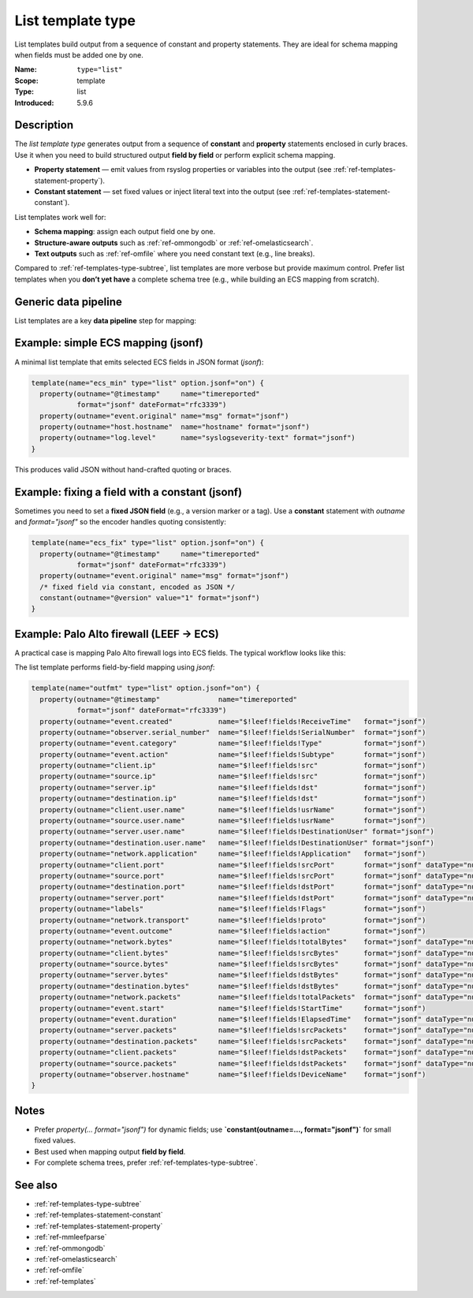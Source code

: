 .. _ref-templates-type-list:
.. _templates.parameter.type-list:

List template type
==================

.. index::
   single: template; type=list
   single: templates; list type

.. meta::
   :keywords: rsyslog, template type, list, constant statement, property statement, JSON, schema mapping, data pipeline, ECS, LEEF

.. summary-start

List templates build output from a sequence of constant and property statements.
They are ideal for schema mapping when fields must be added one by one.

.. summary-end

:Name: ``type="list"``
:Scope: template
:Type: list
:Introduced: 5.9.6

Description
--------------------------------------------------------------------------------

The *list template type* generates output from a sequence of **constant** and
**property** statements enclosed in curly braces. Use it when you need to build
structured output **field by field** or perform explicit schema mapping.

- **Property statement** — emit values from rsyslog properties or variables into
  the output (see :ref:`ref-templates-statement-property`).
- **Constant statement** — set fixed values or inject literal text into the output
  (see :ref:`ref-templates-statement-constant`).

List templates work well for:

- **Schema mapping**: assign each output field one by one.
- **Structure-aware outputs** such as :ref:`ref-ommongodb` or :ref:`ref-omelasticsearch`.
- **Text outputs** such as :ref:`ref-omfile` where you need constant text (e.g., line breaks).

Compared to :ref:`ref-templates-type-subtree`, list templates are more verbose
but provide maximum control. Prefer list templates when you **don’t yet have**
a complete schema tree (e.g., while building an ECS mapping from scratch).

Generic data pipeline
--------------------------------------------------------------------------------

List templates are a key **data pipeline** step for mapping:

.. mermaid::

   flowchart TD
      A["Input<br>(imudp, imtcp, imkafka)"]
      B["Parser<br>(mmjsonparse, mmaudit)"]
      C["Template<br>list (mapping)"]
      D["Action<br>(omfile, omelasticsearch)"]
      A --> B --> C --> D

Example: simple ECS mapping (jsonf)
--------------------------------------------------------------------------------

A minimal list template that emits selected ECS fields in JSON format (`jsonf`):

.. code-block:: none

   template(name="ecs_min" type="list" option.jsonf="on") {
     property(outname="@timestamp"     name="timereported"
              format="jsonf" dateFormat="rfc3339")
     property(outname="event.original" name="msg" format="jsonf")
     property(outname="host.hostname"  name="hostname" format="jsonf")
     property(outname="log.level"      name="syslogseverity-text" format="jsonf")
   }

This produces valid JSON without hand-crafted quoting or braces.

Example: fixing a field with a constant (jsonf)
--------------------------------------------------------------------------------

Sometimes you need to set a **fixed JSON field** (e.g., a version marker or a tag).
Use a **constant** statement with `outname` and `format="jsonf"` so the encoder
handles quoting consistently:

.. code-block:: none

   template(name="ecs_fix" type="list" option.jsonf="on") {
     property(outname="@timestamp"     name="timereported"
              format="jsonf" dateFormat="rfc3339")
     property(outname="event.original" name="msg" format="jsonf")
     /* fixed field via constant, encoded as JSON */
     constant(outname="@version" value="1" format="jsonf")
   }

Example: Palo Alto firewall (LEEF → ECS)
--------------------------------------------------------------------------------

A practical case is mapping Palo Alto firewall logs into ECS fields.
The typical workflow looks like this:

.. mermaid::

   flowchart TD
      A["Input<br>(imtcp)"]
      B["Parser<br>(mmleefparse)"]
      C["Template<br>list (LEEF→ECS mapping)"]
      D["Action<br>(omelasticsearch)"]
      A --> B --> C --> D

The list template performs field-by-field mapping using `jsonf`:

.. code-block:: none

   template(name="outfmt" type="list" option.jsonf="on") {
     property(outname="@timestamp"              name="timereported"
              format="jsonf" dateFormat="rfc3339")
     property(outname="event.created"           name="$!leef!fields!ReceiveTime"   format="jsonf")
     property(outname="observer.serial_number"  name="$!leef!fields!SerialNumber"  format="jsonf")
     property(outname="event.category"          name="$!leef!fields!Type"          format="jsonf")
     property(outname="event.action"            name="$!leef!fields!Subtype"       format="jsonf")
     property(outname="client.ip"               name="$!leef!fields!src"           format="jsonf")
     property(outname="source.ip"               name="$!leef!fields!src"           format="jsonf")
     property(outname="server.ip"               name="$!leef!fields!dst"           format="jsonf")
     property(outname="destination.ip"          name="$!leef!fields!dst"           format="jsonf")
     property(outname="client.user.name"        name="$!leef!fields!usrName"       format="jsonf")
     property(outname="source.user.name"        name="$!leef!fields!usrName"       format="jsonf")
     property(outname="server.user.name"        name="$!leef!fields!DestinationUser" format="jsonf")
     property(outname="destination.user.name"   name="$!leef!fields!DestinationUser" format="jsonf")
     property(outname="network.application"     name="$!leef!fields!Application"   format="jsonf")
     property(outname="client.port"             name="$!leef!fields!srcPort"       format="jsonf" dataType="number")
     property(outname="source.port"             name="$!leef!fields!srcPort"       format="jsonf" dataType="number")
     property(outname="destination.port"        name="$!leef!fields!dstPort"       format="jsonf" dataType="number")
     property(outname="server.port"             name="$!leef!fields!dstPort"       format="jsonf" dataType="number")
     property(outname="labels"                  name="$!leef!fields!Flags"         format="jsonf")
     property(outname="network.transport"       name="$!leef!fields!proto"         format="jsonf")
     property(outname="event.outcome"           name="$!leef!fields!action"        format="jsonf")
     property(outname="network.bytes"           name="$!leef!fields!totalBytes"    format="jsonf" dataType="number")
     property(outname="client.bytes"            name="$!leef!fields!srcBytes"      format="jsonf" dataType="number")
     property(outname="source.bytes"            name="$!leef!fields!srcBytes"      format="jsonf" dataType="number")
     property(outname="server.bytes"            name="$!leef!fields!dstBytes"      format="jsonf" dataType="number")
     property(outname="destination.bytes"       name="$!leef!fields!dstBytes"      format="jsonf" dataType="number")
     property(outname="network.packets"         name="$!leef!fields!totalPackets"  format="jsonf" dataType="number")
     property(outname="event.start"             name="$!leef!fields!StartTime"     format="jsonf")
     property(outname="event.duration"          name="$!leef!fields!ElapsedTime"   format="jsonf" dataType="number")
     property(outname="server.packets"          name="$!leef!fields!srcPackets"    format="jsonf" dataType="number")
     property(outname="destination.packets"     name="$!leef!fields!srcPackets"    format="jsonf" dataType="number")
     property(outname="client.packets"          name="$!leef!fields!dstPackets"    format="jsonf" dataType="number")
     property(outname="source.packets"          name="$!leef!fields!dstPackets"    format="jsonf" dataType="number")
     property(outname="observer.hostname"       name="$!leef!fields!DeviceName"    format="jsonf")
   }

Notes
--------------------------------------------------------------------------------

- Prefer `property(... format="jsonf")` for dynamic fields; use **`constant(outname=…, format="jsonf")`** for small fixed values.
- Best used when mapping output **field by field**.
- For complete schema trees, prefer :ref:`ref-templates-type-subtree`.

See also
--------------------------------------------------------------------------------

- :ref:`ref-templates-type-subtree`
- :ref:`ref-templates-statement-constant`
- :ref:`ref-templates-statement-property`
- :ref:`ref-mmleefparse`
- :ref:`ref-ommongodb`
- :ref:`ref-omelasticsearch`
- :ref:`ref-omfile`
- :ref:`ref-templates`
